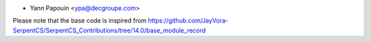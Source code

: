 * Yann Papouin <ypa@decgroupe.com>

Please note that the base code is inspired from https://github.com/JayVora-SerpentCS/SerpentCS_Contributions/tree/14.0/base_module_record
